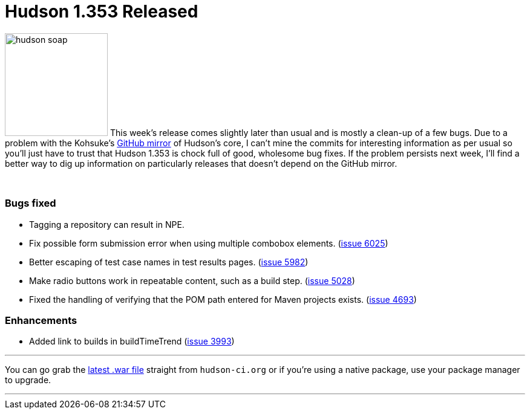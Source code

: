 = Hudson 1.353 Released
:page-tags: development , feedback ,just for fun ,links
:page-author: rtyler

image:https://web.archive.org/web/*/https://agentdero.cachefly.net/continuousblog/hudson_soap.jpg[,170] This week's release comes slightly later than usual and is mostly a clean-up of a few bugs. Due to a problem with the Kohsuke's https://github.com/kohsuke/hudson[GitHub mirror] of Hudson's core, I can't mine the commits for interesting information as per usual so you'll just have to trust that Hudson 1.353 is chock full of good, wholesome bug fixes. If the problem persists next week, I'll find a better way to dig up information on particularly releases that doesn't depend on the GitHub mirror.

{blank} +

=== Bugs fixed

* Tagging a repository can result in NPE.
* Fix possible form submission error when using multiple combobox elements. (https://issues.jenkins.io/browse/JENKINS-6025[issue 6025])
* Better escaping of test case names in test results pages. (https://issues.jenkins.io/browse/JENKINS-5982[issue 5982])
* Make radio buttons work in repeatable content, such as a build step. (https://issues.jenkins.io/browse/JENKINS-5028[issue 5028])
* Fixed the handling of verifying that the POM path entered for Maven projects exists. (https://issues.jenkins.io/browse/JENKINS-4693[issue 4693])

=== Enhancements

* Added link to builds in buildTimeTrend (https://issues.jenkins.io/browse/JENKINS-3993[issue 3993])

'''

You can go grab the http://mirrors.jenkins.io/war-stable/latest/jenkins.war[latest .war file] straight from `hudson-ci.org` or if you're using a native package, use your package manager to upgrade.

'''

